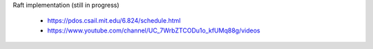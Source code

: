 Raft implementation (still in progress)

    - https://pdos.csail.mit.edu/6.824/schedule.html
    - https://www.youtube.com/channel/UC_7WrbZTCODu1o_kfUMq88g/videos
